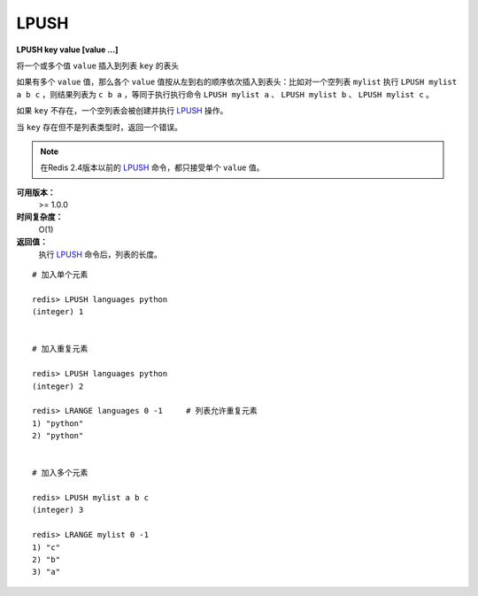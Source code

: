 .. _lpush:

LPUSH
=======

**LPUSH key value [value ...]**

将一个或多个值 ``value`` 插入到列表 ``key`` 的表头

如果有多个 ``value`` 值，那么各个 ``value`` 值按从左到右的顺序依次插入到表头：比如对一个空列表 ``mylist`` 执行 ``LPUSH mylist a b c`` ，则结果列表为 ``c b a`` ，等同于执行执行命令 ``LPUSH mylist a`` 、 ``LPUSH mylist b`` 、 ``LPUSH mylist c`` 。

如果 ``key`` 不存在，一个空列表会被创建并执行 `LPUSH`_ 操作。

当 ``key`` 存在但不是列表类型时，返回一个错误。

.. note:: 在Redis 2.4版本以前的 `LPUSH`_ 命令，都只接受单个 ``value`` 值。

**可用版本：**
    >= 1.0.0

**时间复杂度：**
    O(1)

**返回值：**
    执行 `LPUSH`_ 命令后，列表的长度。

::
    
    # 加入单个元素

    redis> LPUSH languages python
    (integer) 1


    # 加入重复元素

    redis> LPUSH languages python
    (integer) 2

    redis> LRANGE languages 0 -1     # 列表允许重复元素
    1) "python"
    2) "python"


    # 加入多个元素

    redis> LPUSH mylist a b c
    (integer) 3

    redis> LRANGE mylist 0 -1
    1) "c"
    2) "b"
    3) "a"
